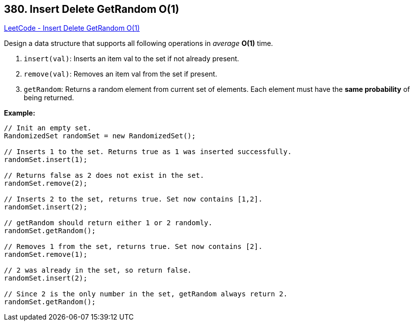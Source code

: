 == 380. Insert Delete GetRandom O(1)

https://leetcode.com/problems/insert-delete-getrandom-o1/[LeetCode - Insert Delete GetRandom O(1)]

Design a data structure that supports all following operations in _average_ *O(1)* time.



. `insert(val)`: Inserts an item val to the set if not already present.
. `remove(val)`: Removes an item val from the set if present.
. `getRandom`: Returns a random element from current set of elements. Each element must have the *same probability* of being returned.



*Example:*
[subs="verbatim,quotes,macros"]
----
// Init an empty set.
RandomizedSet randomSet = new RandomizedSet();

// Inserts 1 to the set. Returns true as 1 was inserted successfully.
randomSet.insert(1);

// Returns false as 2 does not exist in the set.
randomSet.remove(2);

// Inserts 2 to the set, returns true. Set now contains [1,2].
randomSet.insert(2);

// getRandom should return either 1 or 2 randomly.
randomSet.getRandom();

// Removes 1 from the set, returns true. Set now contains [2].
randomSet.remove(1);

// 2 was already in the set, so return false.
randomSet.insert(2);

// Since 2 is the only number in the set, getRandom always return 2.
randomSet.getRandom();
----

